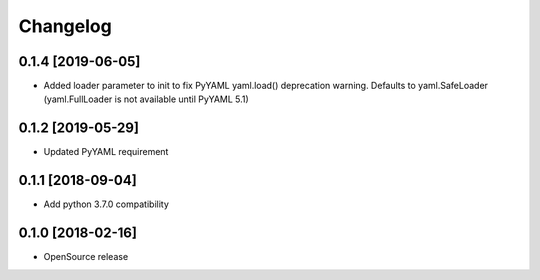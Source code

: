 Changelog
=========

0.1.4 [2019-06-05]
------------------
* Added loader parameter to init to fix PyYAML yaml.load() deprecation warning. Defaults to yaml.SafeLoader (yaml.FullLoader is not available until PyYAML 5.1)

0.1.2 [2019-05-29]
------------------
* Updated PyYAML requirement

0.1.1 [2018-09-04]
------------------
* Add python 3.7.0 compatibility

0.1.0 [2018-02-16]
------------------
* OpenSource release
